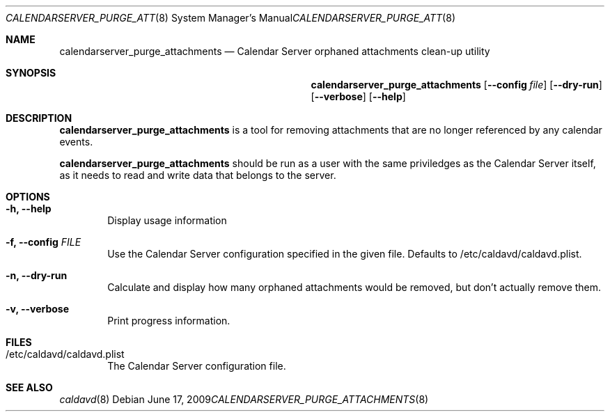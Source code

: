 .\"
.\" Copyright (c) 2006-2012 Apple Inc. All rights reserved.
.\"
.\" Licensed under the Apache License, Version 2.0 (the "License");
.\" you may not use this file except in compliance with the License.
.\" You may obtain a copy of the License at
.\"
.\"     http://www.apache.org/licenses/LICENSE-2.0
.\"
.\" Unless required by applicable law or agreed to in writing, software
.\" distributed under the License is distributed on an "AS IS" BASIS,
.\" WITHOUT WARRANTIES OR CONDITIONS OF ANY KIND, either express or implied.
.\" See the License for the specific language governing permissions and
.\" limitations under the License.
.\"
.\" The following requests are required for all man pages.
.Dd June 17, 2009
.Dt CALENDARSERVER_PURGE_ATTACHMENTS 8
.Os
.Sh NAME
.Nm calendarserver_purge_attachments
.Nd Calendar Server orphaned attachments clean-up utility
.Sh SYNOPSIS
.Nm
.Op Fl -config Ar file
.Op Fl -dry-run
.Op Fl -verbose
.Op Fl -help
.Sh DESCRIPTION
.Nm
is a tool for removing attachments that are no longer referenced by
any calendar events.
.Pp
.Nm
should be run as a user with the same priviledges as the Calendar
Server itself, as it needs to read and write data that belongs to the
server.
.Sh OPTIONS
.Bl -tag -width flag
.It Fl h, -help
Display usage information
.It Fl f, -config Ar FILE
Use the Calendar Server configuration specified in the given file.
Defaults to /etc/caldavd/caldavd.plist.
.It Fl n, -dry-run
Calculate and display how many orphaned attachments would be removed,
but don't actually remove them.
.It Fl v, -verbose
Print progress information.
.El
.Sh FILES
.Bl -tag -width flag
.It /etc/caldavd/caldavd.plist
The Calendar Server configuration file.
.El
.Sh SEE ALSO
.Xr caldavd 8
